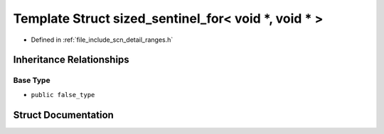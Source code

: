 .. _exhale_struct_structscn_1_1detail_1_1ranges_1_1sized__sentinel__for_3_01void_01_5_00_01void_01_5_01_4:

Template Struct sized_sentinel_for< void *, void * >
====================================================

- Defined in :ref:`file_include_scn_detail_ranges.h`


Inheritance Relationships
-------------------------

Base Type
*********

- ``public false_type``


Struct Documentation
--------------------


.. doxygenstruct:: scn::detail::ranges::sized_sentinel_for< void *, void * >
   :members:
   :protected-members:
   :undoc-members: